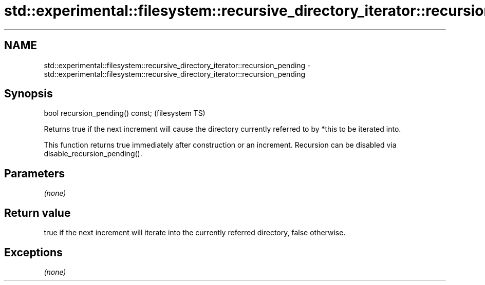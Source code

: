 .TH std::experimental::filesystem::recursive_directory_iterator::recursion_pending 3 "2020.03.24" "http://cppreference.com" "C++ Standard Libary"
.SH NAME
std::experimental::filesystem::recursive_directory_iterator::recursion_pending \- std::experimental::filesystem::recursive_directory_iterator::recursion_pending

.SH Synopsis
   bool recursion_pending() const;  (filesystem TS)

   Returns true if the next increment will cause the directory currently referred to by *this to be iterated into.

   This function returns true immediately after construction or an increment. Recursion can be disabled via disable_recursion_pending().

.SH Parameters

   \fI(none)\fP

.SH Return value

   true if the next increment will iterate into the currently referred directory, false otherwise.

.SH Exceptions

   \fI(none)\fP
